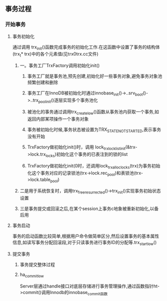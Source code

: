 ** 事务过程
*** 开始事务
**** 事务初始化
     通过调用 trx_init()函数完成事务的初始化工作.在这函数中设置了事务的结构体(trx_t* trx)中的各个元素值(见trx0trx.cc文件)
***** 一。事务工厂TrxFactory调用初始化init()
****** 事务工厂就是事务池,预先创建,初始化好一些事务对象,避免事务对象池频繁创建和删除
****** 事务工厂在InnoDB被初始化时通过innobase_init()->..srv_boot()->..trx_pool_init()逐层实现多个事务池化
****** 被池化的事务通过调用trx_create_low()函数从事务池内获取一个事务,如返回内部某项操作一个事务对象
****** 事务被初始化时候,事务状态被设置为TRX_STATE_NOT_STARTED,表示事务没有开始
****** TrxFactory做初始化init()时，调用 lock_trx_lock_list_init(&trx->lock.trx_locks)初始化这个事务的已表注到的锁的list
****** TrxFactory做初始化init(0时，还调用lock_trx_alloc_locks(trx)为事务初始化这个事务对应的记录锁池(trx->lock.rec_pool)和表锁池(trx->lock.table_pool)
***** 二是用于系统恢复时，调用trx_free_resurrected()->trx_init()实现事务初始状态设置
***** 三是事务提交或回滚之后,在某个session上事务c地象被重新初始化,以备后用
**** 事务启动
    事务的启动函数比较简单,根据用户命令做简单区分,然后设置事务的基本属性信息,如读写事务分配回滚段,对于只读事务进行事务ID的分配等.trx_start_low()
**** 提交事务
***** 事务提交整体过程
***** ha_commit_low 
      Server层通过handle接口对底层存储进行事务管理操作,通过函数指针ht->commit()调用Innodb的innobase_commit函数
